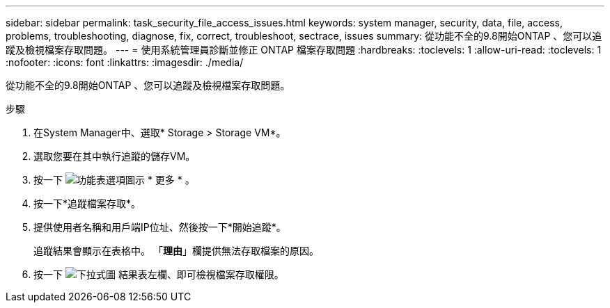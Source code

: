 ---
sidebar: sidebar 
permalink: task_security_file_access_issues.html 
keywords: system manager, security, data, file, access, problems, troubleshooting, diagnose, fix, correct, troubleshoot, sectrace, issues 
summary: 從功能不全的9.8開始ONTAP 、您可以追蹤及檢視檔案存取問題。 
---
= 使用系統管理員診斷並修正 ONTAP 檔案存取問題
:hardbreaks:
:toclevels: 1
:allow-uri-read: 
:toclevels: 1
:nofooter: 
:icons: font
:linkattrs: 
:imagesdir: ./media/


[role="lead"]
從功能不全的9.8開始ONTAP 、您可以追蹤及檢視檔案存取問題。

.步驟
. 在System Manager中、選取* Storage > Storage VM*。
. 選取您要在其中執行追蹤的儲存VM。
. 按一下 image:icon_kabob.gif["功能表選項圖示"] * 更多 * 。
. 按一下*追蹤檔案存取*。
. 提供使用者名稱和用戶端IP位址、然後按一下*開始追蹤*。
+
追蹤結果會顯示在表格中。  「*理由*」欄提供無法存取檔案的原因。

. 按一下 image:icon_dropdown_arrow.gif["下拉式圖"] 結果表左欄、即可檢視檔案存取權限。


